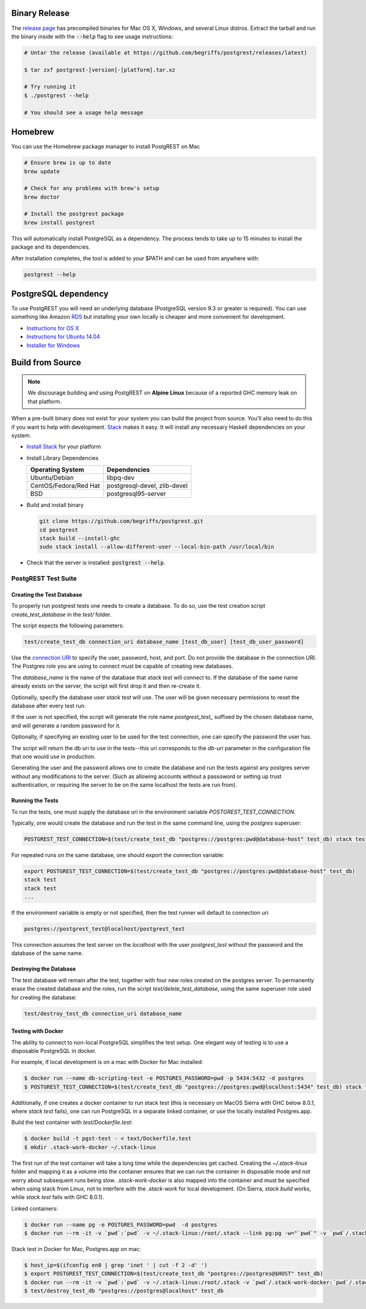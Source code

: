 Binary Release
==============

The `release page <https://github.com/begriffs/postgrest/releases/latest>`_ has precompiled binaries for Mac OS X, Windows, and several Linux distros. Extract the tarball and run the binary inside with the :code:`--help` flag to see usage instructions:

.. code-block:: bash

  # Untar the release (available at https://github.com/begriffs/postgrest/releases/latest)

  $ tar zxf postgrest-[version]-[platform].tar.xz

  # Try running it
  $ ./postgrest --help

  # You should see a usage help message

Homebrew
========

You can use the Homebrew package manager to install PostgREST on Mac

.. code-block:: bash

  # Ensure brew is up to date
  brew update

  # Check for any problems with brew's setup
  brew doctor

  # Install the postgrest package
  brew install postgrest

This will automatically install PostgreSQL as a dependency. The process tends to take up to 15 minutes to install the package and its dependencies.

After installation completes, the tool is added to your $PATH and can be used from anywhere with:

.. code-block:: bash

  postgrest --help

PostgreSQL dependency
=====================

To use PostgREST you will need an underlying database (PostgreSQL version 9.3 or greater is required). You can use something like Amazon `RDS <https://aws.amazon.com/rds/>`_ but installing your own locally is cheaper and more convenient for development.

* `Instructions for OS X <http://exponential.io/blog/2015/02/21/install-postgresql-on-mac-os-x-via-brew/>`_
* `Instructions for Ubuntu 14.04 <https://www.digitalocean.com/community/tutorials/how-to-install-and-use-postgresql-on-ubuntu-14-04>`_
* `Installer for Windows <http://www.enterprisedb.com/products-services-training/pgdownload#windows>`_

Build from Source
=================

.. note::

  We discourage building and using PostgREST on **Alpine Linux** because of a reported GHC memory leak on that platform.

When a pre-built binary does not exist for your system you can build the project from source. You'll also need to do this if you want to help with development. `Stack <https://github.com/commercialhaskell/stack>`_ makes it easy. It will install any necessary Haskell dependencies on your system.

* `Install Stack <http://docs.haskellstack.org/en/stable/README.html#how-to-install>`_ for your platform
* Install Library Dependencies

  =====================  ============================
  Operating System       Dependencies
  =====================  ============================
  Ubuntu/Debian          libpq-dev
  CentOS/Fedora/Red Hat  postgresql-devel, zlib-devel
  BSD                    postgresql95-server
  =====================  ============================

* Build and install binary

  .. code-block:: bash

    git clone https://github.com/begriffs/postgrest.git
    cd postgrest
    stack build --install-ghc
    sudo stack install --allow-different-user --local-bin-path /usr/local/bin

* Check that the server is installed: :code:`postgrest --help`.

PostgREST Test Suite
--------------------

Creating the Test Database
~~~~~~~~~~~~~~~~~~~~~~~~~~

To properly run postgrest tests one needs to create a database. To do so, use the test creation script `create_test_database` in the `test/` folder.

The script expects the following parameters:

.. code:: bash

  test/create_test_db connection_uri database_name [test_db_user] [test_db_user_password]

Use the `connection URI <https://www.postgresql.org/docs/current/static/libpq-connect.html#AEN45347>`_ to specify the user, password, host, and port. Do not provide the database in the connection URI. The Postgres role you are using to connect must be capable of creating new databases.

The `database_name` is the name of the database that `stack test` will connect to. If the database of the same name already exists on the server, the script will first drop it and then re-create it.

Optionally, specify the database user `stack test` will use. The user will be given necessary permissions to reset the database after every test run.

If the user is not specified, the script will generate the role name `postgrest_test_` suffixed by the chosen database name, and will generate a random password for it.

Optionally, if specifying an existing user to be used for the test connection, one can specify the password the user has.

The script will return the db uri to use in the tests--this uri corresponds to the `db-uri` parameter in the configuration file that one would use in production.

Generating the user and the password allows one to create the database and run the tests against any postgres server without any modifications to the server. (Such as allowing accounts without a passoword or setting up trust authentication, or requiring the server to be on the same localhost the tests are run from).

Running the Tests
~~~~~~~~~~~~~~~~~

To run the tests, one must supply the database uri in the environment variable `POSTGREST_TEST_CONNECTION`.

Typically, one would create the database and run the test in the same command line, using the `postgres` superuser:

.. code:: bash

  POSTGREST_TEST_CONNECTION=$(test/create_test_db "postgres://postgres:pwd@database-host" test_db) stack test

For repeated runs on the same database, one should export the connection variable:

.. code:: bash

  export POSTGREST_TEST_CONNECTION=$(test/create_test_db "postgres://postgres:pwd@database-host" test_db)
  stack test
  stack test
  ...

If the environment variable is empty or not specified, then the test runner will default to connection uri

.. code:: bash

  postgres://postgrest_test@localhost/postgrest_test

This connection assumes the test server on the `localhost` with the user `postgrest_test` without the password and the database of the same name.

Destroying the Database
~~~~~~~~~~~~~~~~~~~~~~~

The test database will remain after the test, together with four new roles created on the postgres server. To permanently erase the created database and the roles, run the script `test/delete_test_database`, using the same superuser role used for creating the database:

.. code:: bash

  test/destroy_test_db connection_uri database_name

Testing with Docker
~~~~~~~~~~~~~~~~~~~

The ability to connect to non-local PostgreSQL simplifies the test setup. One elegant way of testing is to use a disposable PostgreSQL in docker.

For example, if local development is on a mac with Docker for Mac installed:

.. code:: bash

  $ docker run --name db-scripting-test -e POSTGRES_PASSWORD=pwd -p 5434:5432 -d postgres
  $ POSTGREST_TEST_CONNECTION=$(test/create_test_db "postgres://postgres:pwd@localhost:5434" test_db) stack test

Additionally, if one creates a docker container to run stack test (this is necessary on MacOS Sierra with GHC below 8.0.1, where `stack test` fails), one can run PostgreSQL in a separate linked container, or use the locally installed Postgres.app.

Build the test container with `test/Dockerfile.test`:

.. code:: bash

  $ docker build -t pgst-test - < text/Dockerfile.test
  $ mkdir .stack-work-docker ~/.stack-linux

The first run of the test container will take a long time while the dependencies get cached. Creating the `~/.stack-linux` folder and mapping it as a volume into the container ensures that we can run the container in disposable mode and not worry about subsequent runs being slow. `.stack-work-docker` is also mapped into the container and must be specified when using stack from Linux, not to interfere with the `.stack-work` for local development. (On Sierra, `stack build` works, while `stack test` fails with GHC 8.0.1).

Linked containers:

.. code:: bash

  $ docker run --name pg -e POSTGRES_PASSWORD=pwd  -d postgres
  $ docker run --rm -it -v `pwd`:`pwd` -v ~/.stack-linux:/root/.stack --link pg:pg -w="`pwd`" -v `pwd`/.stack-work-docker:`pwd`/.stack-work pgst-test bash -c "POSTGREST_TEST_CONNECTION=$(test/create_test_db "postgres://postgres:pwd@pg" test_db) stack test"

Stack test in Docker for Mac, Postgres.app on mac:

.. code:: bash

  $ host_ip=$(ifconfig en0 | grep 'inet ' | cut -f 2 -d' ')
  $ export POSTGREST_TEST_CONNECTION=$(test/create_test_db "postgres://postgres@$HOST" test_db)
  $ docker run --rm -it -v `pwd`:`pwd` -v ~/.stack-linux:/root/.stack -v `pwd`/.stack-work-docker:`pwd`/.stack-work -e "HOST=$host_ip" -e "POSTGREST_TEST_CONNECTION=$POSTGREST_TEST_CONNECTION" -w="`pwd`" pgst-test bash -c "stack test"
  $ test/destroy_test_db "postgres://postgres@localhost" test_db
